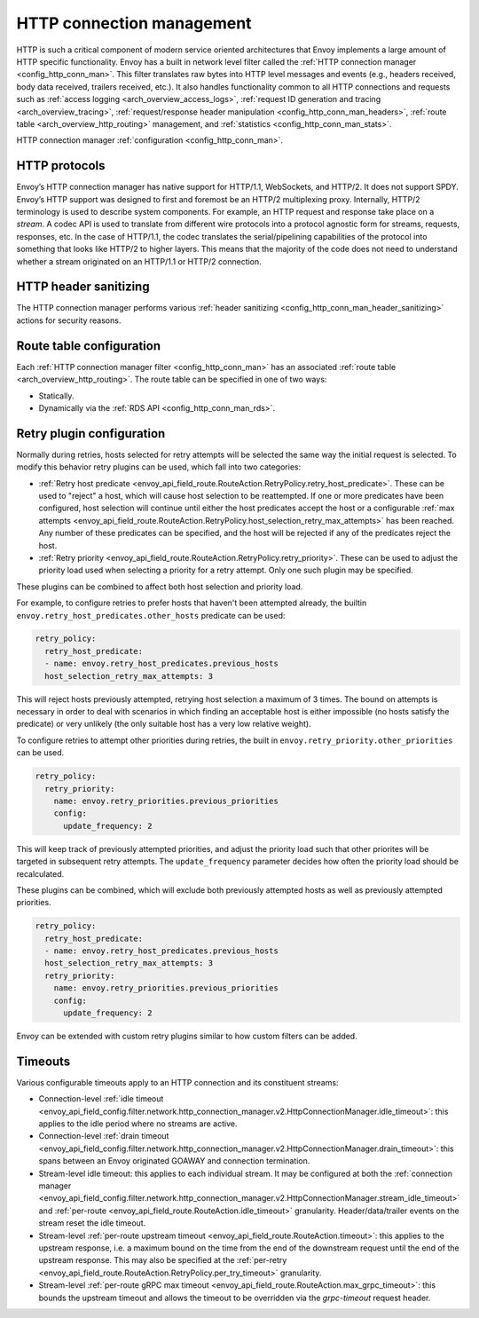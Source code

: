 .. _arch_overview_http_conn_man:

HTTP connection management
==========================

HTTP is such a critical component of modern service oriented architectures that Envoy implements a
large amount of HTTP specific functionality. Envoy has a built in network level filter called the
:ref:`HTTP connection manager <config_http_conn_man>`. This filter translates raw bytes into HTTP
level messages and events (e.g., headers received, body data received, trailers received, etc.). It
also handles functionality common to all HTTP connections and requests such as :ref:`access logging
<arch_overview_access_logs>`, :ref:`request ID generation and tracing <arch_overview_tracing>`,
:ref:`request/response header manipulation <config_http_conn_man_headers>`, :ref:`route table
<arch_overview_http_routing>` management, and :ref:`statistics <config_http_conn_man_stats>`.

HTTP connection manager :ref:`configuration <config_http_conn_man>`.

.. _arch_overview_http_protocols:

HTTP protocols
--------------

Envoy’s HTTP connection manager has native support for HTTP/1.1, WebSockets, and HTTP/2. It does not support
SPDY. Envoy’s HTTP support was designed to first and foremost be an HTTP/2 multiplexing proxy.
Internally, HTTP/2 terminology is used to describe system components. For example, an HTTP request
and response take place on a *stream*. A codec API is used to translate from different wire
protocols into a protocol agnostic form for streams, requests, responses, etc. In the case of
HTTP/1.1, the codec translates the serial/pipelining capabilities of the protocol into something
that looks like HTTP/2 to higher layers. This means that the majority of the code does not need to
understand whether a stream originated on an HTTP/1.1 or HTTP/2 connection.

HTTP header sanitizing
----------------------

The HTTP connection manager performs various :ref:`header sanitizing
<config_http_conn_man_header_sanitizing>` actions for security reasons.

Route table configuration
-------------------------

Each :ref:`HTTP connection manager filter <config_http_conn_man>` has an associated :ref:`route
table <arch_overview_http_routing>`. The route table can be specified in one of two ways:

* Statically.
* Dynamically via the :ref:`RDS API <config_http_conn_man_rds>`.

Retry plugin configuration
--------------------------

Normally during retries, hosts selected for retry attempts will be selected the same way the
initial request is selected. To modify this behavior retry plugins can be used, which fall into
two categories:

* :ref:`Retry host predicate <envoy_api_field_route.RouteAction.RetryPolicy.retry_host_predicate>`.
  These can be used to "reject" a host, which will cause host selection to be reattempted. If one or
  more predicates have been configured, host selection will continue until either the host predicates
  accept the host or a configurable
  :ref:`max attempts <envoy_api_field_route.RouteAction.RetryPolicy.host_selection_retry_max_attempts>`
  has been reached. Any number of these predicates can be specified, and the host will be rejected if
  any of the predicates reject the host.
* :ref:`Retry priority <envoy_api_field_route.RouteAction.RetryPolicy.retry_priority>`. These can
  be used to adjust the priority load used when selecting a priority for a retry attempt. Only one such
  plugin may be specified.

These plugins can be combined to affect both host selection and priority load.

For example, to configure retries to prefer hosts that haven't been attempted already, the builtin
``envoy.retry_host_predicates.other_hosts`` predicate can be used:

.. code-block:: yaml

  retry_policy:
    retry_host_predicate:
    - name: envoy.retry_host_predicates.previous_hosts
    host_selection_retry_max_attempts: 3

This will reject hosts previously attempted, retrying host selection a maximum of 3 times. The bound
on attempts is necessary in order to deal with scenarios in which finding an acceptable host is either
impossible (no hosts satisfy the predicate) or very unlikely (the only suitable host has a very low
relative weight).

To configure retries to attempt other priorities during retries, the built in
``envoy.retry_priority.other_priorities`` can be used.

.. code-block:: yaml

  retry_policy:
    retry_priority:
      name: envoy.retry_priorities.previous_priorities
      config:
        update_frequency: 2

This will keep track of previously attempted priorities, and adjust the priority load such that other
priorites will be targeted in subsequent retry attempts. The ``update_frequency`` parameter decides how
often the priority load should be recalculated.

These plugins can be combined, which will exclude both previously attempted hosts as well as
previously attempted priorities.

.. code-block:: yaml

  retry_policy:
    retry_host_predicate:
    - name: envoy.retry_host_predicates.previous_hosts
    host_selection_retry_max_attempts: 3
    retry_priority:
      name: envoy.retry_priorities.previous_priorities
      config:
        update_frequency: 2

Envoy can be extended with custom retry plugins similar to how custom filters can be added.

Timeouts
--------

Various configurable timeouts apply to an HTTP connection and its constituent streams:

* Connection-level :ref:`idle timeout
  <envoy_api_field_config.filter.network.http_connection_manager.v2.HttpConnectionManager.idle_timeout>`:
  this applies to the idle period where no streams are active.
* Connection-level :ref:`drain timeout
  <envoy_api_field_config.filter.network.http_connection_manager.v2.HttpConnectionManager.drain_timeout>`:
  this spans between an Envoy originated GOAWAY and connection termination.
* Stream-level idle timeout: this applies to each individual stream. It may be configured at both
  the :ref:`connection manager
  <envoy_api_field_config.filter.network.http_connection_manager.v2.HttpConnectionManager.stream_idle_timeout>`
  and :ref:`per-route <envoy_api_field_route.RouteAction.idle_timeout>` granularity.
  Header/data/trailer events on the stream reset the idle timeout.
* Stream-level :ref:`per-route upstream timeout <envoy_api_field_route.RouteAction.timeout>`: this
  applies to the upstream response, i.e. a maximum bound on the time from the end of the downstream
  request until the end of the upstream response. This may also be specified at the :ref:`per-retry
  <envoy_api_field_route.RouteAction.RetryPolicy.per_try_timeout>` granularity.
* Stream-level :ref:`per-route gRPC max timeout
  <envoy_api_field_route.RouteAction.max_grpc_timeout>`: this bounds the upstream timeout and allows
  the timeout to be overridden via the *grpc-timeout* request header.
